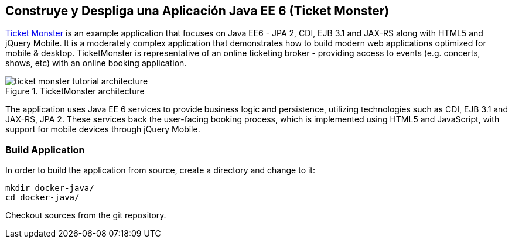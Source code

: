 == Construye y Despliga una Aplicación Java EE 6 (Ticket Monster)

http://www.jboss.org/ticket-monster/[Ticket Monster] is an example application that focuses on Java EE6 - JPA 2, CDI, EJB 3.1 and JAX-RS along with HTML5 and jQuery Mobile. It is a moderately complex application that demonstrates how to build modern web applications optimized for mobile & desktop. TicketMonster is representative of an online ticketing broker - providing access to events (e.g. concerts, shows, etc) with an online booking application.

.TicketMonster architecture
image::ticket-monster_tutorial_architecture.png[]

The application uses Java EE 6 services to provide business logic and persistence, utilizing technologies such as CDI, EJB 3.1 and JAX-RS, JPA 2. These services back the user-facing booking process, which is implemented using HTML5 and JavaScript, with support for mobile devices through jQuery Mobile.

[[Build_Application]]
### Build Application

In order to build the application from source, create a directory and change to it:

[source, text]
----
mkdir docker-java/
cd docker-java/
----

Checkout sources from the git repository.

[source, text]
----
ifdef::classroom[git clone -b WildFly-docker-test http://root:dockeradmin@classroom.example.com:10080/root/ticket-monster.git]
ifdef::public[]
----

`-b WildFly-docker-test` is a branch of Ticket Monster that contains a ``docker-test'' profile to run Arquillian Cube test. More on this later.

NOTE: You're free to explore the application. Open it with with the favorite IDE of your choice. Find more background about the use-cases and how the application is designed at http://www.jboss.org/ticket-monster/whatisticketmonster/[Ticket Monster Website].

Copy the Maven `lab-settings.xml` file that you have downloaded from the instructor machine and place it inside `docker-java` directory.

When you're ready, it is time to build the application. Switch to the checkout directory and run maven package.

[source, text]
----
cd docker-java/
mvn -s lab-settings.xml -f ticket-monster/demo/pom.xml -Ppostgresql clean package
----

Congratulations! You just build the applications war file. Let's deploy it!

### Start Database Server

The application require an application server and a database server. This lab will use WildFly and Postgres for them respectively.

Start Postgres database as:

[source, text]
----
docker run --name db -d -p 5432:5432 -e POSTGRES_USER=ticketmonster -e POSTGRES_PASSWORD=ticketmonster-docker classroom.example.com:5000/postgres
----

This command starts a container named ``db'' from the image in your instructor's registry `classroom.example.com:5000/postgres`. As this will not be present locally, it needs to be downloaded first. But you'll have a very quick connection to the instructor registry and this shouldn't take long.

The two `-e` options define environment variables which are read by the db at startup and allow us to access the database with this user and password.

Finally, the `-d` option tells docker to start a demon process. Which means, that the console window, you're running this command in, will be available again after it is issued. If you skip this parameter, the console will be directly showing the output from the process.

`-p` option maps container ports to host ports and allows other containers on our host to access them.

This starts the database container. It can be confirmed as:

[source, text]
----
> docker ps
CONTAINER ID        IMAGE                                           COMMAND                CREATED             STATUS              PORTS                                              NAMES
047bab6a86fe        classroom.example.com:5000/postgres:latest             "/docker-entrypoint.   42 seconds ago      Up 3 seconds        0.0.0.0:5432->5432/tcp                             db
----

Server logs can be viewed as:

[source, text]
----
docker logs -f db
----

The `-f` flag keeps refreshing the logs and pushes new events directly out to the console.

### Start Application Server

Start WildFly server as:

[source, text]
----
docker run -d --name wildfly -p 8080:8080 --link db:db -v /Users/youruser/tmp/deployments:/opt/jboss/wildfly/standalone/deployments/:rw classroom.example.com:5000/wildfly
----

Make sure to replace `/Users/youruser/tmp/deployments` to a directory on your local machine. Also, make sure this directory already exists.

This command starts a container named ``wildfly''. `--link` takes two parameters - first is name of the container we're linking to and second is the alias for the link name.

.Container Linking
[NOTE]
===============================
Creating a link between two containers creates a conduit between a source container and a target container and securely transfer information about source container to target container.

In our case, target container (WildFly) can see information about source container (Postgres). When containers are linked, information about a source container can be sent to a recipient container. This allows the recipient to see selected data describing aspects of the source container.

See more about container communication on the Docker website link:https://docs.docker.com/userguide/dockerlinks/[Linking Containers Together]
===============================

The `-v` flag maps a directory from the host into the container. This will be the directory to put the deployments. `rw` ensures that the Docker container can write to it.

WARNING: Windows users, please make sure to use `-v /c/Users/` notation for drive letters.

Check logs to verify if the server has started.

[source, text]
----
docker logs -f wildfly
----

And access the http://dockerhost:8080 with your webbrowser to make sure the instance is up and running.

Now you're ready to deploy the application for the first time. Let's use JBoss Developer Studio for this.

### Configure JBoss Developer Studio

Start JBoss Developer Studio, if not already started.

. Create a server adapter
+
.Server adapter
image::jbds1.png[]
+
. Assign or create a WildFly 8.x runtime (changed properties are highlighted.)
+
.WildFly Runtime Properties
image::jbds2.png[]
+
. Setup server properties as shown in the following image.
+
Two properties on the left are automatically propagated from the previous dialog. Additional two properties on the right side are required to disable to keep deployment scanners in sync with the server.
+
.Server properties
image::jbds3.png[]
+
. Specify a custom deployment folder on Deployment tab of Server Editor
+
.Server Editor
image::jbds4.png[]
+
. Right-click on the newly created server adapter and click ``Start''.
+
.Start Server
image::jbds5.png[]

### Deploy Application Using Shared Volumes

Open Ticket Monster application source code. Right-click on the project, select ``Run on Server'' and chose the previously created server.

The project runs and displays the start page of Ticket Monster application.

.Start Server
image::jbds6.png[]

Congratulations! You've just deployed your first application to WildFly running in a Docker container from JBoss Developer Studio.

Stop WildFly container when you're done.

[source, text]
----
docker stop wildfly
----

### Deploy Application Using CLI (OPTIONAL)

The Command Line Interface (CLI) is a tool for connecting to WildFly instances to manage all tasks from command line environment. Some of the tasks that you can do using the CLI are:

. Deploy/Undeploy web application in standalone/Domain Mode.
. View all information about the deployed application on runtime.
. Start/Stop/Restart Nodes in respective mode i.e. Standalone/Domain.
. Adding/Deleting resource or subsystems to servers.

Lets use the CLI to deploy Ticket Monster to WildFly running in the container.

. CLI needs to be locally installed and comes as part of WildFly. Download WildFly 8.2 from http://classroom.example.com:8082/downloads/wildfly-8.2.0.Final.zip. Unzip into a folder of your choice (e.g. `/Users/arungupta/tools/`). This will create `wildfly-8.2.0.Final` directory here. This folder is named $WIDLFY_HOME from here on. Make sure to add the `/Users/arungupta/tools/wildfly-8.2.0.Final/bin` to your $PATH.
+
[source, text]
----
# Windows Example
set PATH=%PATH%;%WILDFLY_HOME%/bin
----
+
. Run the ``wildfly-management'' image with fixed port mapping as explained in <<Fixed_Port_Mapping>>.
. Run the `jboss-cli` command and connect to the WildFly instance.
+
[source, text]
----
cd %WIDLFY_HOME%/bin
./jboss-cli.sh --controller=dockerhost:9990  -u=admin -p=docker#admin -c
----
+
This will show the output as:
+
[source, text]
----
[standalone@dockerhost:9990 /]
----
+
. Deploy the application as:
+
[source, text]
----
deploy <TICKET_MONSTER_PATH>/ticket-monster.war --force
----

Now you've sucessfully used the CLI to remote deploy the Ticket Monster application to WildFly running as docker container.

And again, keep the container running, we're going to look into the last deployment option you have.

### Deploy Application Using Web Console (OPTIONAL)

WildFly comes with a web-based administration console. It also relies on the same management APIs that we've already been using via JBoss Developer Tools and the CLI. It does provide a nice web-based way to administrate your instance and if you've already exposed the container ports, you can simply access it via the URL: http://dockerhost:9990 in your web browser.

.WildFly Web Console
image::console1.png[]

Username and password credentials are shown in <<WildFly_Administration_Credentials>>. Now navigate through the console and execute the following steps to deploy the application:

. Go to the ``Deployments'' tab.
. Click on ``Add'' button.
. On ``Step 1/2: Deployment Selection'' screen, select the <TICKET_MONSTER_PATH>/ticket-monster.war file on your computer and click ``Next''. This would be `ticket-monster/demo/target/ticket-monster.war` from <<Build_Application>>.
. On the ``Step 2/2: Verify Deployment Names'' screen, select ``Enable'' checkbox, and click on ``Save''.

This will complete the deployment of Ticket Monster using Admin Console.

### Deploy Application Using Management API (OPTIONAL)

A standalone WildFly process, process can be configured to listen for remote management requests using its ``native management interface''. The CLI tool that comes with the application server uses this interface, and user can develop custom clients that use it as well. In order to use this, WildFly management interface listen IP needs to be changed from 127.0.0.1 to 0.0.0.0 which basically means, that it is not only listening on the localhost but also on all publicly assigned IP addresses.

. Start another WildFly instance again:
+
[source, text]
----
docker run -d --name wildflymngm -p 8080:8080 -p 9990:9990 --link db:db classroom.example.com:5000/wildfly-management
----
+
There is no mapped volume in this case but an additional port exposed. The WildFly image that is used makes it easier for you to play around with the deployment via the management API. It has a tweaked start script which changes the management interface according to the behavior described in the first sentence.
+
. Create another new server adapter in JBoss Developer Studio.
+
.Create New Server Adapter
image::jbds7.png[]
+
. Keep the defaults in the adapter properties.
+
.Adapter Properties
image::jbds8.png[]
+
. Set up server properties by specifying the admin credentials (docker#admin). Note, you need to delete the existing password and use this instead:
+
.Management Login Credentials
image::jbds9.png[]
+
. Right-click on the newly created server adapter and click ``Start''. Status quickly changes to ``Started, Synchronized'' as shown.
+
.Synchronized WildFly Server
image::jbds10.png[]
+
. Right-click on the Ticket Monster project, select ``Run on Server'' and choose this server. The project runs and displays the start page of ticket-monster.
. Stop WildFly when you're done.
+
[source, text]
----
docker stop wildflymngm
----
